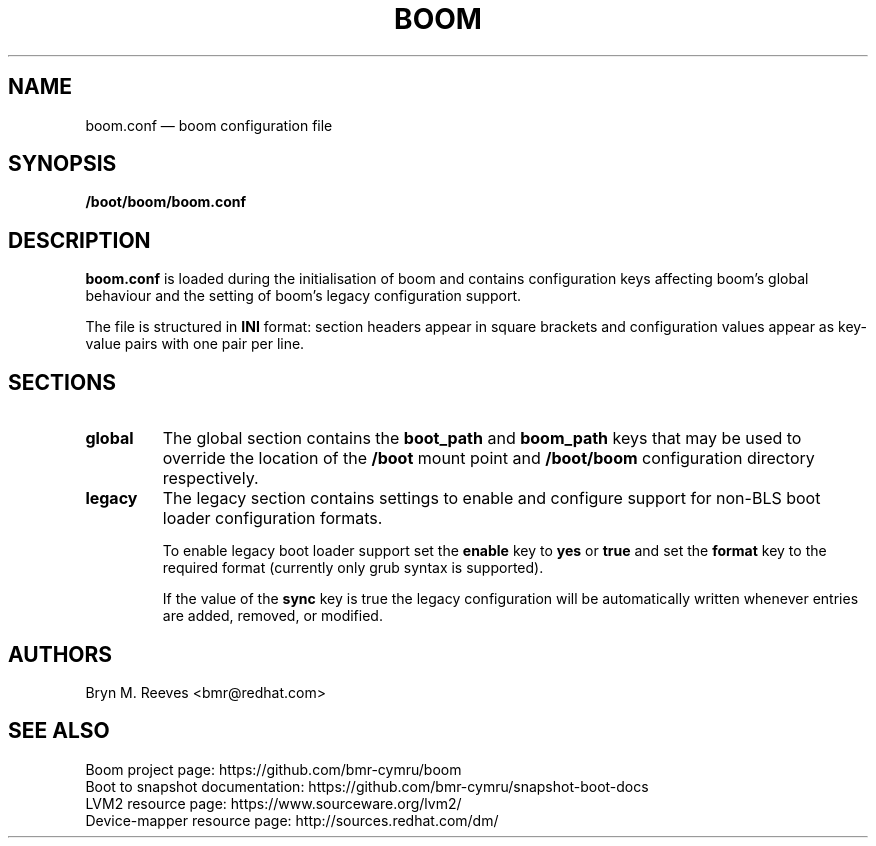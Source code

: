 .TH BOOM 5 "Mar 09 2018" "Linux" "FILE FORMATS MANUAL"

.
.SH NAME
.
boom.conf \(em boom configuration file
.
.SH SYNOPSIS
\fB/boot/boom/boom.conf\fP
.
.SH DESCRIPTION
\fBboom.conf\fP is loaded during the initialisation of boom and contains
configuration keys affecting boom's global behaviour and the setting of
boom's legacy configuration support.

The file is structured in \fBINI\fP format: section headers appear in
square brackets and configuration values appear as key-value pairs with
one pair per line.
.
.SH SECTIONS
.TP
.B global
The global section contains the \fBboot_path\fP and \fBboom_path\fP
keys that may be used to override the location of the \fB/boot\fP
mount point and \fB/boot/boom\fP configuration directory respectively.
.TP
.B legacy
The legacy section contains settings to enable and configure support
for non-BLS boot loader configuration formats.

To enable legacy boot loader support set the \fBenable\fP key to
\fByes\fP or \fBtrue\fP and set the \fBformat\fP key to the required
format (currently only \fbgrub\fP syntax is supported).

If the value of the \fBsync\fP key is true the legacy configuration
will be automatically written whenever entries are added, removed, or
modified.
.
.SH AUTHORS
.
Bryn M. Reeves <bmr@redhat.com>
.
.SH SEE ALSO
.
Boom project page: https://github.com/bmr-cymru/boom
.br
Boot to snapshot documentation: https://github.com/bmr-cymru/snapshot-boot-docs
.br
LVM2 resource page: https://www.sourceware.org/lvm2/
.br
Device-mapper resource page: http://sources.redhat.com/dm/
.br

